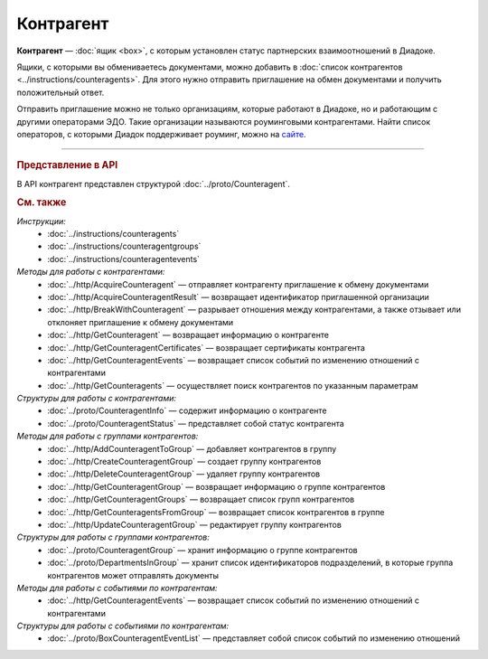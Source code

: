 Контрагент
==========

**Контрагент** — :doc:`ящик <box>`, с которым установлен статус партнерских взаимоотношений в Диадоке.

Ящики, с которыми вы обмениваетесь документами, можно добавить в :doc:`список контрагентов <../instructions/counteragents>`. Для этого нужно отправить приглашение на обмен документами и получить положительный ответ.

Отправить приглашение можно не только организациям, которые работают в Диадоке, но и работающим с другими операторами ЭДО. Такие организации называются роуминговыми контрагентами. Найти список операторов, с которыми Диадок поддерживает роуминг, можно на `сайте <https://www.diadoc.ru/roaming/working-with>`__.


----

.. rubric:: Представление в API

В API контрагент представлен структурой :doc:`../proto/Counteragent`.

.. rubric:: См. также

*Инструкции:*
	- :doc:`../instructions/counteragents`
	- :doc:`../instructions/counteragentgroups`
	- :doc:`../instructions/counteragentevents`

*Методы для работы с контрагентами:*
	- :doc:`../http/AcquireCounteragent` — отправляет контрагенту приглашение к обмену документами
	- :doc:`../http/AcquireCounteragentResult` — возвращает идентификатор приглашенной организации
	- :doc:`../http/BreakWithCounteragent` — разрывает отношения между контрагентами, а также отзывает или отклоняет приглашение к обмену документами
	- :doc:`../http/GetCounteragent` — возвращает информацию о контрагенте
	- :doc:`../http/GetCounteragentCertificates` — возвращает сертификаты контрагента
	- :doc:`../http/GetCounteragentEvents` — возвращает список событий по изменению отношений с контрагентами
	- :doc:`../http/GetCounteragents` — осуществляет поиск контрагентов по указанным параметрам

*Структуры для работы с контрагентами:*
	- :doc:`../proto/CounteragentInfo` — содержит информацию о контрагенте
	- :doc:`../proto/CounteragentStatus` — представляет собой статус контрагента

*Методы для работы с группами контрагентов:*
	- :doc:`../http/AddCounteragentToGroup` — добавляет контрагентов в группу
	- :doc:`../http/CreateCounteragentGroup` — создает группу контрагентов
	- :doc:`../http/DeleteCounteragentGroup` — удаляет группу контрагентов
	- :doc:`../http/GetCounteragentGroup` — возвращает информацию о группе контрагентов
	- :doc:`../http/GetCounteragentGroups` — возвращает список групп контрагентов
	- :doc:`../http/GetCounteragentsFromGroup` — возвращает список контрагентов в группе
	- :doc:`../http/UpdateCounteragentGroup` — редактирует группу контрагентов

*Структуры для работы с группами контрагентов:*
	- :doc:`../proto/CounteragentGroup` — хранит информацию о группе контрагентов
	- :doc:`../proto/DepartmentsInGroup` — хранит список идентификаторов подразделений, в которые группа контрагентов может отправлять документы

*Методы для работы с событиями по контрагентам:*
	- :doc:`../http/GetCounteragentEvents` — возвращает список событий по изменению отношений с контрагентами

*Структуры для работы с событиями по контрагентам:*
	- :doc:`../proto/BoxCounteragentEventList` — представляет собой список событий по изменению отношений